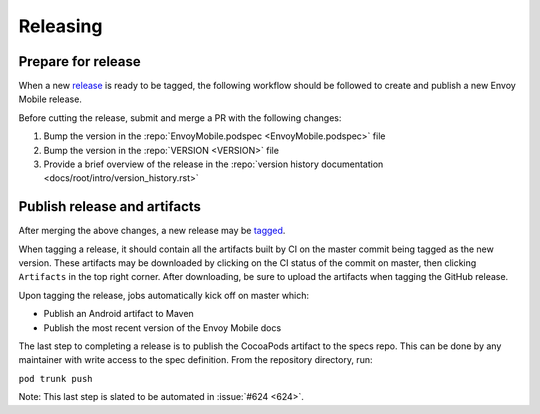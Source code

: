 .. _releasing_instructions:

Releasing
=========

Prepare for release
-------------------

When a new `release <https://github.com/lyft/envoy-mobile/releases>`_ is ready to be tagged,
the following workflow should be followed to create and publish a new Envoy Mobile release.

Before cutting the release, submit and merge a PR with the following changes:

1. Bump the version in the :repo:`EnvoyMobile.podspec <EnvoyMobile.podspec>` file
2. Bump the version in the :repo:`VERSION <VERSION>` file
3. Provide a brief overview of the release in the :repo:`version history documentation <docs/root/intro/version_history.rst>`

Publish release and artifacts
-----------------------------

After merging the above changes, a new release may be
`tagged <https://github.com/lyft/envoy-mobile/releases>`_.

When tagging a release, it should contain all the artifacts built by CI on the master commit being
tagged as the new version. These artifacts may be downloaded by clicking on the CI status of the
commit on master, then clicking ``Artifacts`` in the top right corner. After downloading, be sure
to upload the artifacts when tagging the GitHub release.

Upon tagging the release, jobs automatically kick off on master which:

- Publish an Android artifact to Maven
- Publish the most recent version of the Envoy Mobile docs

The last step to completing a release is to publish the CocoaPods artifact to the specs repo.
This can be done by any maintainer with write access to the spec definition. From the repository
directory, run:

``pod trunk push``

Note: This last step is slated to be automated in :issue:`#624 <624>`.

